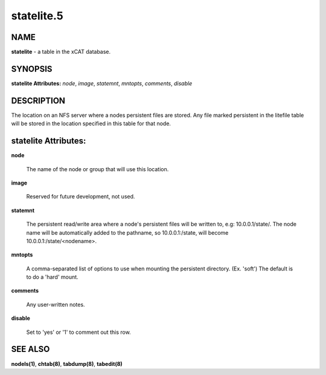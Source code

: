 
###########
statelite.5
###########

.. highlight:: perl


****
NAME
****


\ **statelite**\  - a table in the xCAT database.


********
SYNOPSIS
********


\ **statelite Attributes:**\   \ *node*\ , \ *image*\ , \ *statemnt*\ , \ *mntopts*\ , \ *comments*\ , \ *disable*\


***********
DESCRIPTION
***********


The location on an NFS server where a nodes persistent files are stored.  Any file marked persistent in the litefile table will be stored in the location specified in this table for that node.


*********************
statelite Attributes:
*********************



\ **node**\

 The name of the node or group that will use this location.



\ **image**\

 Reserved for future development, not used.



\ **statemnt**\

 The persistent read/write area where a node's persistent files will be written to, e.g: 10.0.0.1/state/.  The node name will be automatically added to the pathname, so 10.0.0.1:/state, will become 10.0.0.1:/state/<nodename>.



\ **mntopts**\

 A comma-separated list of options to use when mounting the persistent directory.  (Ex. 'soft') The default is to do a 'hard' mount.



\ **comments**\

 Any user-written notes.



\ **disable**\

 Set to 'yes' or '1' to comment out this row.




********
SEE ALSO
********


\ **nodels(1)**\ , \ **chtab(8)**\ , \ **tabdump(8)**\ , \ **tabedit(8)**\

